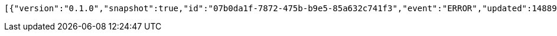 [source,options="nowrap"]
----
[{"version":"0.1.0","snapshot":true,"id":"07b0da1f-7872-475b-b9e5-85a632c741f3","event":"ERROR","updated":1488906216624,"data":{"message":"An error message."}}]
----